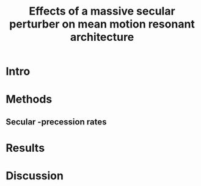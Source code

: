 #+TITLE: Effects of a massive secular perturber on mean motion resonant architecture
#+OPTIONS: author:nil date:nil toc:nil
#+LATEX_CLASS: mnras
#+LaTeX_CLASS_OPTIONS: [usenatbib,onecolumn]
* Intro
* Methods
** Secular @@latex:$\varpi$@@-precession rates
* Results
* Discussion

